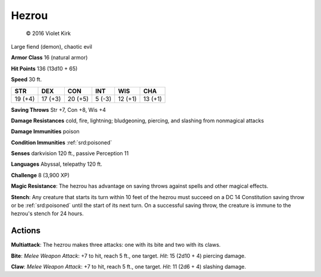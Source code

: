 
.. _srd:hezrou:

Hezrou
------

.. figure:: /_images/Demon_Hezrou.png
    :figclass: image-right
    :target: /_images/Demon_Hezrou.png

    © 2016 Violet Kirk

Large fiend (demon), chaotic evil

**Armor Class** 16 (natural armor)

**Hit Points** 136 (13d10 + 65)

**Speed** 30 ft.

+-----------+-----------+-----------+----------+-----------+-----------+
| STR       | DEX       | CON       | INT      | WIS       | CHA       |
+===========+===========+===========+==========+===========+===========+
| 19 (+4)   | 17 (+3)   | 20 (+5)   | 5 (-3)   | 12 (+1)   | 13 (+1)   |
+-----------+-----------+-----------+----------+-----------+-----------+

**Saving Throws** Str +7, Con +8, Wis +4

**Damage Resistances** cold, fire, lightning; bludgeoning, piercing, and
slashing from nonmagical attacks

**Damage Immunities** poison

**Condition Immunities** :ref:`srd:poisoned`

**Senses** darkvision 120 ft., passive Perception 11

**Languages** Abyssal, telepathy 120 ft.

**Challenge** 8 (3,900 XP)

**Magic Resistance**: The hezrou has advantage on saving throws against
spells and other magical effects.

**Stench**: Any creature that starts
its turn within 10 feet of the hezrou must succeed on a DC 14
Constitution saving throw or be :ref:`srd:poisoned` until the start of its next
turn. On a successful saving throw, the creature is immune to the
hezrou's stench for 24 hours.

Actions
~~~~~~~~~~~~~~~~~~~~~~~~~~~~~~~~~

**Multiattack**: The hezrou makes three attacks: one with its bite and
two with its claws.

**Bite**: *Melee Weapon Attack*: +7 to hit, reach 5
ft., one target. *Hit*: 15 (2d10 + 4) piercing damage.

**Claw**: *Melee
Weapon Attack*: +7 to hit, reach 5 ft., one target. *Hit*: 11 (2d6 + 4)
slashing damage.
